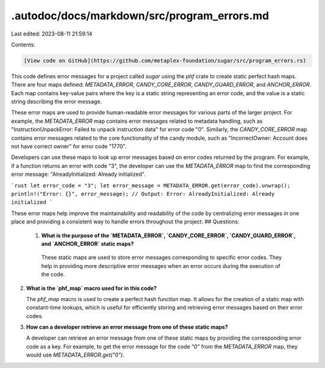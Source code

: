 .autodoc/docs/markdown/src/program_errors.md
============================================

Last edited: 2023-08-11 21:59:14

Contents:

.. code-block:: md

    [View code on GitHub](https://github.com/metaplex-foundation/sugar/src/program_errors.rs)

This code defines error messages for a project called `sugar` using the `phf` crate to create static perfect hash maps. There are four maps defined: `METADATA_ERROR`, `CANDY_CORE_ERROR`, `CANDY_GUARD_ERROR`, and `ANCHOR_ERROR`. Each map contains key-value pairs where the key is a static string representing an error code, and the value is a static string describing the error message.

These error maps are used to provide human-readable error messages for various parts of the larger project. For example, the `METADATA_ERROR` map contains error messages related to metadata handling, such as "InstructionUnpackError: Failed to unpack instruction data" for error code "0". Similarly, the `CANDY_CORE_ERROR` map contains error messages related to the core functionality of the candy module, such as "IncorrectOwner: Account does not have correct owner" for error code "1770".

Developers can use these maps to look up error messages based on error codes returned by the program. For example, if a function returns an error with code "3", the developer can use the `METADATA_ERROR` map to find the corresponding error message: "AlreadyInitialized: Already initialized".

```rust
let error_code = "3";
let error_message = METADATA_ERROR.get(error_code).unwrap();
println!("Error: {}", error_message); // Output: Error: AlreadyInitialized: Already initialized
```

These error maps help improve the maintainability and readability of the code by centralizing error messages in one place and providing a consistent way to handle errors throughout the project.
## Questions: 
 1. **What is the purpose of the `METADATA_ERROR`, `CANDY_CORE_ERROR`, `CANDY_GUARD_ERROR`, and `ANCHOR_ERROR` static maps?**

   These static maps are used to store error messages corresponding to specific error codes. They help in providing more descriptive error messages when an error occurs during the execution of the code.

2. **What is the `phf_map` macro used for in this code?**

   The `phf_map` macro is used to create a perfect hash function map. It allows for the creation of a static map with constant-time lookups, which is useful for efficiently storing and retrieving error messages based on their error codes.

3. **How can a developer retrieve an error message from one of these static maps?**

   A developer can retrieve an error message from one of these static maps by providing the corresponding error code as a key. For example, to get the error message for the code `"0"` from the `METADATA_ERROR` map, they would use `METADATA_ERROR.get("0")`.

